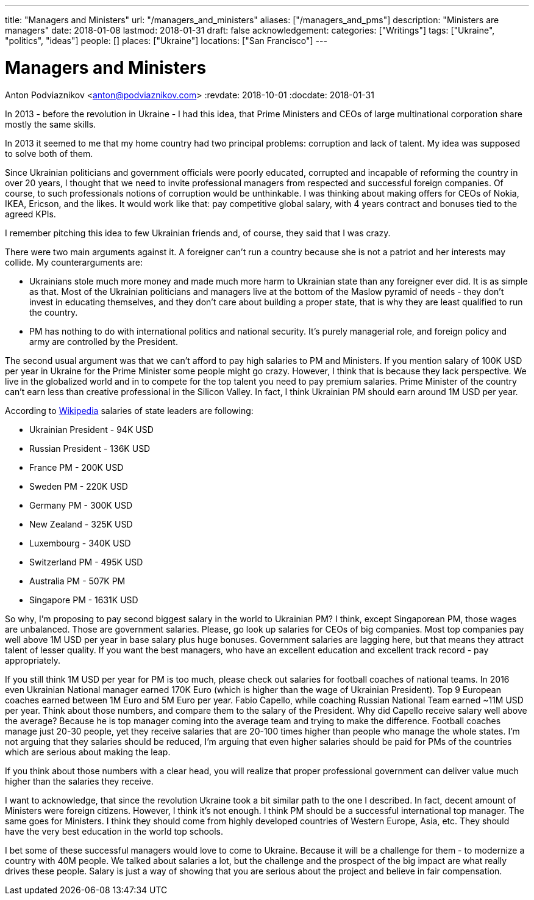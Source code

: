 ---
title: "Managers and Ministers"
url: "/managers_and_ministers"
aliases: ["/managers_and_pms"]
description: "Ministers are managers"
date: 2018-01-08
lastmod: 2018-01-31
draft: false
acknowledgement: 
categories: ["Writings"]
tags: ["Ukraine", "politics", "ideas"]
people: []
places: ["Ukraine"]
locations: ["San Francisco"]
---

= Managers and Ministers
Anton Podviaznikov <anton@podviaznikov.com>
:revdate: 2018-10-01
:docdate: 2018-01-31

In 2013 - before the revolution in Ukraine - I had this idea, 
that Prime Ministers and CEOs of large multinational corporation share mostly the same skills.

In 2013 it seemed to me that my home country had two principal problems: corruption and lack of talent. 
My idea was supposed to solve both of them.

Since Ukrainian politicians and government officials were poorly educated, 
corrupted and incapable of reforming the country in over 20 years, 
I thought that we need to invite professional managers from respected and successful foreign companies. 
Of course, to such professionals notions of corruption would be unthinkable. 
I was thinking about making offers for CEOs of Nokia, IKEA, Ericson, and the likes. 
It would work like that: pay competitive global salary, with 4 years contract and bonuses tied to the agreed KPIs.

I remember pitching this idea to few Ukrainian friends and, of course, they said that I was crazy.

There were two main arguments against it.
A foreigner can't run a country because she is not a patriot and her interests may collide.
My counterarguments are:

 - Ukrainians stole much more money and made much more harm to Ukrainian state than any foreigner ever did. 
It is as simple as that. 
Most of the Ukrainian politicians and managers live at the bottom of the Maslow pyramid of needs - 
they don't invest in educating themselves, 
and they don't care about building a proper state, that is why they are least qualified to run the country.
 - PM has nothing to do with international politics and national security. 
It's purely managerial role, and foreign policy and army are controlled by the President.

The second usual argument was that we can't afford to pay high salaries to PM and Ministers.
If you mention salary of 100K USD per year in Ukraine for the Prime Minister some people might go crazy. 
However, I think that is because they lack perspective. 
We live in the globalized world and in to compete for the top talent you need to pay premium salaries. 
Prime Minister of the country can't earn less than creative professional in the Silicon Valley. 
In fact, I think Ukrainian PM should earn around 1M USD per year.

According to https://en.wikipedia.org/wiki/List_of_salaries_of_heads_of_state_and_government[Wikipedia] salaries of state leaders are following:

 - Ukrainian President - 94K USD
 - Russian President - 136K USD
 - France PM - 200K USD
 - Sweden PM - 220K USD
 - Germany PM - 300K USD
 - New Zealand - 325K USD
 - Luxembourg - 340K USD 
 - Switzerland PM - 495K USD
 - Australia PM - 507K PM
 - Singapore PM - 1631K USD

So why, I'm proposing to pay second biggest salary in the world to Ukrainian PM? 
I think, except Singaporean PM, those wages are unbalanced. 
Those are government salaries. Please, go look up salaries for CEOs of big companies. 
Most top companies pay well above 1M USD per year in base salary plus huge bonuses. 
Government salaries are lagging here, but that means they attract talent of lesser quality. 
If you want the best managers, who have an excellent education and excellent track record - pay appropriately.

If you still think 1M USD per year for PM is too much, please check out salaries for football coaches of national teams. 
In 2016 even Ukrainian National manager earned 170K Euro (which is higher than the wage of Ukrainian President). 
Top 9 European coaches earned between 1M Euro and 5M Euro per year. 
Fabio Capello, while coaching Russian National Team earned ~11M USD per year. 
Think about those numbers, and compare them to the salary of the President. 
Why did Capello receive salary well above the average? 
Because he is top manager coming into the average team and trying to make the difference.
Football coaches manage just 20-30 people, yet they receive salaries that are 20-100 times higher than people who manage the whole states. 
I'm not arguing that they salaries should be reduced, I'm arguing that even higher salaries should be paid for PMs of the countries which are serious about making the leap.

If you think about those numbers with a clear head, you will realize that proper professional government can deliver value much higher than the salaries they receive.

I want to acknowledge, that since the revolution Ukraine took a bit similar path to the one I described. 
In fact, decent amount of Ministers were foreign citizens. However, I think it's not enough. 
I think PM should be a successful international top manager. The same goes for Ministers. 
I think they should come from highly developed countries of Western Europe, Asia, etc. 
They should have the very best education in the world top schools.

I bet some of these successful managers would love to come to Ukraine. 
Because it will be a challenge for them - to modernize a country with 40M people. 
We talked about salaries a lot, but the challenge and the prospect of the big impact are what really drives these people. 
Salary is just a way of showing that you are serious about the project and believe in fair compensation.

